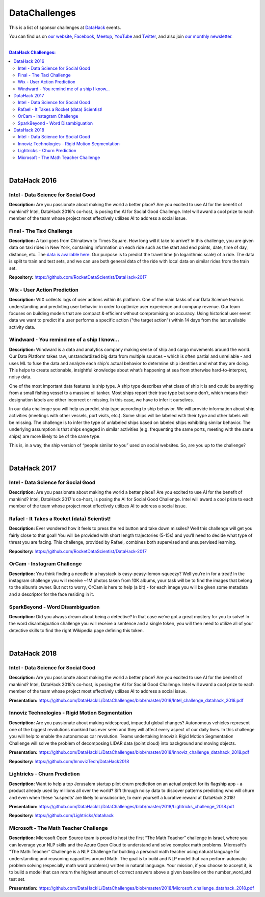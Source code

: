 DataChallenges
##############


This is a list of sponsor challenges at `DataHack <http://datahack-il.com/>`_ events.

You can find us on `our website <http://datahack-il.com/>`_, `Facebook <https://www.facebook.com/datahackil/>`_, `Meetup <https://www.meetup.com/DataHack/>`_, `YouTube <https://www.youtube.com/channel/UCdR7G8Yeh52LK1AvfFaEsqQ>`_ and `Twitter <https://twitter.com/DataHackIL/>`_, and also join `our monthly newsletter <https://mailchi.mp/2c67d69eb667/datahack-newsletter>`_. 

|

.. contents:: **DataHack Challenges:**

.. section-numbering:

|

DataHack 2016
=============

Intel - Data Science for Social Good
------------------------------------

**Description:** Are you passionate about making the world a better place? Are you excited to use AI for the benefit of mankind? Intel, DataHack 2016's co-host, is posing the AI for Social Good Challenge. Intel will award a cool prize to each member of the team whose project most effectively utilizes AI to address a social issue.


Final - The Taxi Challenge
--------------------------

**Description:** A taxi goes from Chinatown to Times Square. How long will it take to arrive? In this challenge, you are given data on taxi rides in New York, containing information on each ride such as the start and end points, date, time of day, distance, etc. The `data is available here <https://www.dropbox.com/sh/ucx5z0ck5wh4so2/AABBuNoFafDtZ4tuYoZ4qoLOa?dl=0>`_. Our purpose is to predict the travel time (in logarithmic scale) of a ride. The data is split to train and test sets, and we can use both general data of the ride with local data on similar rides from the train set.

**Repository:** https://github.com/RocketDataScientist/DataHack-2017



Wix - User Action Prediction
----------------------------

**Description:** WIX collects logs of user actions within its platform. One of the main tasks of our Data Science team is understanding and predicting user behavior in order to optimize user experience and company revenue. Our team focuses on building models that are compact & efficient without compromising on accuracy. Using historical user event data we want to predict if a user performs a specific action ("the target action") within 14 days from the last available activity data.


Windward -  You remind me of a ship I know...
---------------------------------------------

**Description:** Windward is a data and analytics company making sense of ship and cargo movements around the world. Our Data Platform takes raw, unstandardized big data from multiple sources – which is often partial and unreliable - and uses ML to fuse the data and analyze each ship's actual behavior to determine ship identities and what they are doing. This helps to create actionable, insightful knowledge about what’s happening at sea from otherwise hard-to-interpret, noisy data.

One of the most important data features is ship type. A ship type describes what class of ship it is and could be anything from a small fishing vessel to a massive oil tanker. Most ships report their true type but some don’t, which means their designation labels are either incorrect or missing. In this case, we have to infer it ourselves.

In our data challenge you will help us predict ship type according to ship behavior. We will provide information about ship activities (meetings with other vessels, port visits, etc.). Some ships will be labeled with their type and other labels will be missing. The challenge is to infer the type of unlabeled ships based on labeled ships exhibiting similar behavior. The underlying assumption is that ships engaged in similar activities (e.g. frequenting the same ports, meeting with the same ships) are more likely to be of the same type.

This is, in a way, the ship version of “people similar to you” used on social websites. So, are you up to the challenge?

|

DataHack 2017
=============

Intel - Data Science for Social Good
------------------------------------

**Description:** Are you passionate about making the world a better place? Are you excited to use AI for the benefit of mankind? Intel, DataHack 2017's co-host, is posing the AI for Social Good Challenge. Intel will award a cool prize to each member of the team whose project most effectively utilizes AI to address a social issue.


Rafael - It Takes a Rocket (data) Scientist!
--------------------------------------------

**Description:** Ever wondered how it feels to press the red button and take down missiles? Well this challenge will get you fairly close to that goal! You will be provided with short length trajectories (5-15s) and you’ll need to decide what type of threat you are facing. This challenge, provided by Rafael, combines both supervised and unsupervised learning. 

**Repository:** https://github.com/RocketDataScientist/DataHack-2017



OrCam - Instagram Challenge
---------------------------

**Description:** You think finding a needle in a haystack is easy-peasy-lemon-squeezy? Well you’re in for a treat! In the instagram challenge you will receive ~1M photos taken from 10K albums, your task will be to find the images that belong to the album’s owner. But not to worry, OrCam is here to help (a bit) - for each image you will be given some metadata and a descriptor for the face residing in it. 


SparkBeyond -  Word Disambiguation
----------------------------------

**Description:** Did you always dream about being a detective? In that case we’ve got a great mystery for you to solve! In the word disambiguation challenge you will receive a sentence and a single token, you will then need to utilize all of your detective skills to find the right Wikipedia page defining this token. 

|

DataHack 2018
=============

Intel - Data Science for Social Good
------------------------------------

**Description:** Are you passionate about making the world a better place? Are you excited to use AI for the benefit of mankind? Intel, DataHack 2018's co-host, is posing the AI for Social Good Challenge. Intel will award a cool prize to each member of the team whose project most effectively utilizes AI to address a social issue.

**Presentation:** https://github.com/DataHackIL/DataChallenges/blob/master/2018/Intel_challenge_datahack_2018.pdf


Innoviz Technologies -  Rigid Motion Segmentation
-------------------------------------------------

**Description:** Are you passionate about making widespread, impactful global changes? Autonomous vehicles represent one of the biggest revolutions mankind has ever seen and they will affect every aspect of our daily lives. In this challenge you will help to enable the autonomous car revolution. Teams undertaking Innoviz’s Rigid Motion Segmentation Challenge will solve the problem of decomposing LIDAR data (point cloud) into background and moving objects.

**Presentation:**  https://github.com/DataHackIL/DataChallenges/blob/master/2018/innoviz_challenge_datahack_2018.pdf

**Repository:** https://github.com/InnovizTech/DataHack2018


Lightricks - Churn Prediction
-----------------------------

**Description:** Want to help a top Jerusalem startup pilot churn prediction on an actual project for its flagship app - a product already used by millions all over the world? Sift through noisy data to discover patterns predicting who will churn and even when these ‘suspects’ are likely to unsubscribe, to earn yourself a lucrative reward at DataHack 2018!

**Presentation:** https://github.com/DataHackIL/DataChallenges/blob/master/2018/Lightricks_challenge_2018.pdf

**Repository:** https://github.com/Lightricks/datahack


Microsoft - The Math Teacher Challenge
--------------------------------------

**Description:** Microsoft Open Source team is proud to host the first “The Math Teacher” challenge in Israel, where you can leverage your NLP skills and the Azure Open Cloud to understand and solve complex math problems.
Microsoft's "The Math Teacher” Challenge is a NLP Challenge for building a personal math teacher using natural language for understanding and reasoning capacities around Math.
The goal is to build and NLP model that can perform automatic problem solving (especially math word problems) written in natural language. 
Your mission, if you choose to accept it, is to build a model that can return the highest amount of correct answers above a given baseline on the number_word_std test set.

**Presentation:** https://github.com/DataHackIL/DataChallenges/blob/master/2018/Microsoft_challenge_datahack_2018.pdf
